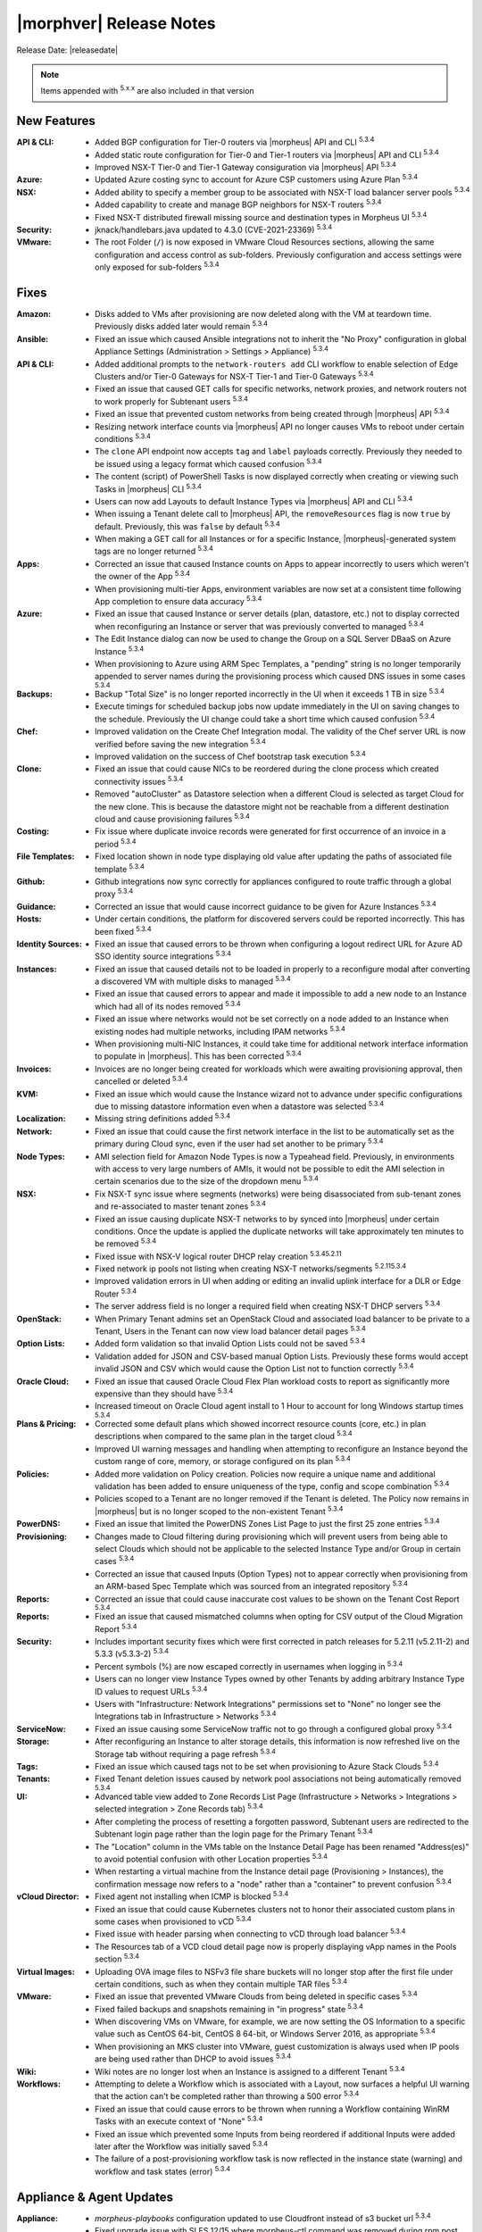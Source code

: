 .. _Release Notes:

*************************
|morphver| Release Notes
*************************

Release Date: |releasedate|

.. NOTE:: Items appended with :superscript:`5.x.x` are also included in that version
.. .. include:: highlights.rst

New Features
============

:API & CLI: - Added BGP configuration for Tier-0 routers via |morpheus| API and CLI :superscript:`5.3.4`
            - Added static route configuration for Tier-0 and Tier-1 routers via |morpheus| API and CLI :superscript:`5.3.4`
            - Improved NSX-T Tier-0 and Tier-1 Gateway consiguration via |morpheus| API :superscript:`5.3.4`
:Azure: - Updated Azure costing sync to account for Azure CSP customers using Azure Plan :superscript:`5.3.4`
:NSX: - Added ability to specify a member group to be associated with NSX-T load balancer server pools :superscript:`5.3.4`
      - Added capability to create and manage BGP neighbors for NSX-T routers :superscript:`5.3.4`
      - Fixed NSX-T distributed firewall missing source and destination types in Morpheus UI :superscript:`5.3.4`
:Security: - jknack/handlebars.java updated to 4.3.0 (CVE-2021-23369) :superscript:`5.3.4`
:VMware: - The root Folder (``/``) is now exposed in VMware Cloud Resources sections, allowing the same configuration and access control as sub-folders. Previously configuration and access settings were only exposed for sub-folders :superscript:`5.3.4`


Fixes
=====

:Amazon: - Disks added to VMs after provisioning are now deleted along with the VM at teardown time. Previously disks added later would remain :superscript:`5.3.4`
:Ansible: - Fixed an issue which caused Ansible integrations not to inherit the "No Proxy" configuration in global Appliance Settings (Administration > Settings > Appliance) :superscript:`5.3.4`
:API & CLI: - Added additional prompts to the ``network-routers add`` CLI workflow to enable selection of Edge Clusters and/or Tier-0 Gateways for NSX-T Tier-1 and Tier-0 Gateways :superscript:`5.3.4`
            - Fixed an issue that caused GET calls for specific networks, network proxies, and network routers not to work properly for Subtenant users :superscript:`5.3.4`
            - Fixed an issue that prevented custom networks from being created through |morpheus| API :superscript:`5.3.4`
            - Resizing network interface counts via |morpheus| API no longer causes VMs to reboot under certain conditions :superscript:`5.3.4`
            - The ``clone`` API endpoint now accepts ``tag`` and ``label`` payloads correctly. Previously they needed to be issued using a legacy format which caused confusion :superscript:`5.3.4`
            - The content (script) of PowerShell Tasks is now displayed correctly when creating or viewing such Tasks in |morpheus| CLI :superscript:`5.3.4`
            - Users can now add Layouts to default Instance Types via |morpheus| API and CLI :superscript:`5.3.4`
            - When issuing a Tenant delete call to |morpheus| API, the ``removeResources`` flag is now ``true`` by default. Previously, this was ``false`` by default :superscript:`5.3.4`
            - When making a GET call for all Instances or for a specific Instance, |morpheus|-generated system tags are no longer returned :superscript:`5.3.4`
:Apps: - Corrected an issue that caused Instance counts on Apps to appear incorrectly to users which weren't the owner of the App :superscript:`5.3.4`
       - When provisioning multi-tier Apps, environment variables are now set at a consistent time following App completion to ensure data accuracy :superscript:`5.3.4`
:Azure: - Fixed an issue that caused Instance or server details (plan, datastore, etc.) not to display corrected when reconfiguring an Instance or server that was previously converted to managed :superscript:`5.3.4`
        - The Edit Instance dialog can now be used to change the Group on a SQL Server DBaaS on Azure Instance :superscript:`5.3.4`
        - When provisioning to Azure using ARM Spec Templates, a "pending" string is no longer temporarily appended to server names during the provisioning process which caused DNS issues in some cases :superscript:`5.3.4`
:Backups: - Backup "Total Size" is no longer reported incorrectly in the UI when it exceeds 1 TB in size :superscript:`5.3.4`
          - Execute timings for scheduled backup jobs now update immediately in the UI on saving changes to the schedule. Previously the UI change could take a short time which caused confusion :superscript:`5.3.4`
:Chef: - Improved validation on the Create Chef Integration modal. The validity of the Chef server URL is now verified before saving the new integration :superscript:`5.3.4`
       - Improved validation on the success of Chef bootstrap task execution :superscript:`5.3.4`
:Clone: - Fixed an issue that could cause NICs to be reordered during the clone process which created connectivity issues :superscript:`5.3.4`
        - Removed "autoCluster" as Datastore selection when a different Cloud is selected as target Cloud for the new clone. This is because the datastore might not be reachable from a different destination cloud and cause provisioning failures :superscript:`5.3.4`
:Costing: - Fix issue where duplicate invoice records were generated for first occurrence of an invoice in a period :superscript:`5.3.4`
:File Templates: - Fixed location shown in node type displaying old value after updating the paths of associated file template :superscript:`5.3.4`
:Github: - Github integrations now sync correctly for appliances configured to route traffic through a global proxy :superscript:`5.3.4`
:Guidance: - Corrected an issue that would cause incorrect guidance to be given for Azure Instances :superscript:`5.3.4`
:Hosts: - Under certain conditions, the platform for discovered servers could be reported incorrectly. This has been fixed :superscript:`5.3.4`
:Identity Sources: - Fixed an issue that caused errors to be thrown when configuring a logout redirect URL for Azure AD SSO identity source integrations :superscript:`5.3.4`
:Instances: - Fixed an issue that caused details not to be loaded in properly to a reconfigure modal after converting a discovered VM with multiple disks to managed :superscript:`5.3.4`
            - Fixed an issue that caused errors to appear and made it impossible to add a new node to an Instance which had all of its nodes removed :superscript:`5.3.4`
            - Fixed an issue where networks would not be set correctly on a node added to an Instance when existing nodes had multiple networks, including IPAM networks :superscript:`5.3.4`
            - When provisioning multi-NIC Instances, it could take time for additional network interface information to populate in |morpheus|. This has been corrected :superscript:`5.3.4`
:Invoices: - Invoices are no longer being created for workloads which were awaiting provisioning approval, then cancelled or deleted :superscript:`5.3.4`
:KVM: - Fixed an issue which would cause the Instance wizard not to advance under specific configurations due to missing datastore information even when a datastore was selected :superscript:`5.3.4`
:Localization: - Missing string definitions added :superscript:`5.3.4`
:Network: - Fixed an issue that could cause the first network interface in the list to be automatically set as the primary during Cloud sync, even if the user had set another to be primary :superscript:`5.3.4`
:Node Types: - AMI selection field for Amazon Node Types is now a Typeahead field. Previously, in environments with access to very large numbers of AMIs, it would not be possible to edit the AMI selection in certain scenarios due to the size of the dropdown menu :superscript:`5.3.4`
:NSX: - Fix NSX-T sync issue where segments (networks) were being disassociated from sub-tenant zones and re-associated to master tenant zones :superscript:`5.3.4`
      - Fixed an issue causing duplicate NSX-T networks to by synced into |morpheus| under certain conditions. Once the update is applied the duplicate networks will take approximately ten minutes to be removed :superscript:`5.3.4`
      - Fixed issue with NSX-V logical router DHCP relay creation :superscript:`5.3.45.2.11`
      - Fixed network ip pools not listing when creating NSX-T networks/segments :superscript:`5.2.115.3.4`
      - Improved validation errors in UI when adding or editing an invalid uplink interface for a DLR or Edge Router :superscript:`5.3.4`
      - The server address field is no longer a required field when creating NSX-T DHCP servers :superscript:`5.3.4`
:OpenStack: - When Primary Tenant admins set an OpenStack Cloud and associated load balancer to be private to a Tenant, Users in the Tenant can now view load balancer detail pages :superscript:`5.3.4`
:Option Lists: - Added form validation so that invalid Option Lists could not be saved :superscript:`5.3.4`
               - Validation added for JSON and CSV-based manual Option Lists. Previously these forms would accept invalid JSON and CSV which would cause the Option List not to function correctly :superscript:`5.3.4`
:Oracle Cloud: - Fixed an issue that caused Oracle Cloud Flex Plan workload costs to report as significantly more expensive than they should have :superscript:`5.3.4`
               - Increased timeout on Oracle Cloud agent install to 1 Hour to account for long Windows startup times :superscript:`5.3.4`
:Plans & Pricing: - Corrected some default plans which showed incorrect resource counts (core, etc.) in plan descriptions when compared to the same plan in the target cloud :superscript:`5.3.4`
                  - Improved UI warning messages and handling when attempting to reconfigure an Instance beyond the custom range of core, memory, or storage configured on its plan :superscript:`5.3.4`
:Policies: - Added more validation on Policy creation. Policies now require a unique name and additional validation has been added to ensure uniqueness of the type, config and scope combination :superscript:`5.3.4`
           - Policies scoped to a Tenant are no longer removed if the Tenant is deleted. The Policy now remains in |morpheus| but is no longer scoped to the non-existent Tenant :superscript:`5.3.4`
:PowerDNS: - Fixed an issue that limited the PowerDNS Zones List Page to just the first 25 zone entries :superscript:`5.3.4`
:Provisioning: - Changes made to Cloud filtering during provisioning which will prevent users from being able to select Clouds which should not be applicable to the selected Instance Type and/or Group in certain cases :superscript:`5.3.4`
               - Corrected an issue that caused Inputs (Option Types) not to appear correctly when provisioning from an ARM-based Spec Template which was sourced from an integrated repository :superscript:`5.3.4`
:Reports: - Corrected an issue that could cause inaccurate cost values to be shown on the Tenant Cost Report :superscript:`5.3.4`
:Reports: - Fixed an issue that caused mismatched columns when opting for CSV output of the Cloud Migration Report :superscript:`5.3.4`
:Security: - Includes important security fixes which were first corrected in patch releases for 5.2.11 (v5.2.11-2) and 5.3.3 (v5.3.3-2) :superscript:`5.3.4`
           - Percent symbols (%) are now escaped correctly in usernames when logging in :superscript:`5.3.4`
           - Users can no longer view Instance Types owned by other Tenants by adding arbitrary Instance Type ID values to request URLs :superscript:`5.3.4`
           - Users with "Infrastructure: Network Integrations" permissions set to "None" no longer see the Integrations tab in Infrastructure > Networks :superscript:`5.3.4`
:ServiceNow: - Fixed an issue causing some ServiceNow traffic not to go through a configured global proxy :superscript:`5.3.4`
:Storage: - After reconfiguring an Instance to alter storage details, this information is now refreshed live on the Storage tab without requiring a page refresh :superscript:`5.3.4`
:Tags: - Fixed an issue which caused tags not to be set when provisioning to Azure Stack Clouds :superscript:`5.3.4`
:Tenants: - Fixed Tenant deletion issues caused by network pool associations not being automatically removed :superscript:`5.3.4`
:UI: - Advanced table view added to Zone Records List Page (Infrastructure > Networks > Integrations > selected integration > Zone Records tab) :superscript:`5.3.4`
     - After completing the process of resetting a forgotten password, Subtenant users are redirected to the Subtenant login page rather than the login page for the Primary Tenant :superscript:`5.3.4`
     - The "Location" column in the VMs table on the Instance Detail Page has been renamed "Address(es)" to avoid potential confusion with other Location properties :superscript:`5.3.4`
     - When restarting a virtual machine from the Instance detail page (Provisioning > Instances), the confirmation message now refers to a "node" rather than a "container" to prevent confusion :superscript:`5.3.4`
:vCloud Director: - Fixed agent not installing when ICMP is blocked :superscript:`5.3.4`
                  - Fixed an issue that could cause Kubernetes clusters not to honor their associated custom plans in some cases when provisioned to vCD :superscript:`5.3.4`
                  - Fixed issue with header parsing when connecting to vCD through load balancer :superscript:`5.3.4`
                  - The Resources tab of a VCD cloud detail page now is properly displaying vApp names in the Pools section :superscript:`5.3.4`
:Virtual Images: - Uploading OVA image files to NSFv3 file share buckets will no longer stop after the first file under certain conditions, such as when they contain multiple TAR files :superscript:`5.3.4`
:VMware: - Fixed an issue that prevented VMware Clouds from being deleted in specific cases :superscript:`5.3.4`
         - Fixed failed backups and snapshots remaining in "in progress" state :superscript:`5.3.4`
         - When discovering VMs on VMware, for example, we are now setting the OS Information to a specific value such as CentOS 64-bit, CentOS 8 64-bit, or Windows Server 2016, as appropriate :superscript:`5.3.4`
         - When provisioning an MKS cluster into VMware, guest customization is always used when IP pools are being used rather than DHCP to avoid issues :superscript:`5.3.4`
:Wiki: - Wiki notes are no longer lost when an Instance is assigned to a different Tenant :superscript:`5.3.4`
:Workflows: - Attempting to delete a Workflow which is associated with a Layout, now surfaces a helpful UI warning that the action can't be completed rather than throwing a 500 error :superscript:`5.3.4`
            - Fixed an issue that could cause errors to be thrown when running a Workflow containing WinRM Tasks with an execute context of "None" :superscript:`5.3.4`
            - Fixed an issue which prevented some Inputs from being reordered if additional Inputs were added later after the Workflow was initially saved :superscript:`5.3.4`
            - The failure of a post-provisioning workflow task is now reflected in the instance state (warning) and workflow and task states (error) :superscript:`5.3.4`


Appliance & Agent Updates
=========================

:Appliance: - `morpheus-playbooks` configuration updated to use Cloudfront instead of s3 bucket url :superscript:`5.3.4`
            - Fixed upgrade issue with SLES 12/15 where morpheus-ctl command was removed during rpm post removal. Note this does not fix previous rpm post removal scripts and ``rpm -U ... --force`` will still need to be ran when upgrading to 5.2.12 on SLES 12/15. :superscript:`5.3.4`
            - Java upgraded to 8u312-b07 :superscript:`5.3.4`
            - MySQL upgraded to 5.7.35 :superscript:`5.3.4`
            - Nginx upgraded to 1.20.1 :superscript:`5.3.4`
            - RabbitMQ upgraded to 3.9.8 :superscript:`5.3.4`
            - Tomcat upgraded to 9.0.54 :superscript:`5.3.4`
:Agent Packages: - Node & VM Node package verison updated to |nodePackageVer|
                 - |nodePackageVer| java updated to 8u312-b07
            
            
            